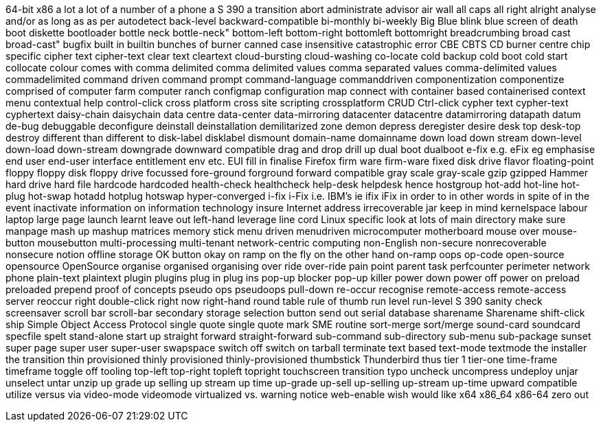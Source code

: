 64-bit x86
a lot
a lot of
a number of
a phone
a S 390
a transition
abort
administrate
advisor
air wall
all caps
all right
alright
analyse
and/or
as long as
as per
autodetect
back-level
backward-compatible
bi-monthly
bi-weekly
Big Blue
blink
blue screen of death
boot diskette
bootloader
bottle neck
bottle-neck"
bottom-left
bottom-right
bottomleft
bottomright
breadcrumbing
broad cast
broad-cast"
bugfix
built in
builtin
bunches of
burner
canned
case insensitive
catastrophic error
CBE
CBTS
CD burner
centre
chip specific
cipher text
cipher-text
clear text
cleartext
cloud-bursting
cloud-washing
co-locate
cold backup
cold boot
cold start
collocate
colour
comes with
comma delimited
comma delimited values
comma separated values
comma-delimited values
commadelimited
command driven
command prompt
command-language
commanddriven
componentization
componentize
comprised of
computer farm
computer ranch
configmap
configuration map
connect with
container based
containerised
context menu
contextual help
control-click
cross platform
cross site scripting
crossplatform
CRUD
Ctrl-click
cypher text
cypher-text
cyphertext
daisy-chain
daisychain
data centre
data-center
data-mirroring
datacenter
datacentre
datamirroring
datapath
datum
de-bug
debuggable
deconfigure
deinstall
deinstallation
demilitarized zone
demon
depress
deregister
desire
desk top
desk-top
destroy
different than
different to
disk-label
disklabel
dismount
domain-name
domainname
down load
down stream
down-level
down-load
down-stream
downgrade
downward compatible
drag and drop
drill up
dual boot
dualboot
e-fix
e.g.
eFix
eg
emphasise
end user
end-user interface
entitlement
env
etc.
EUI
fill in
finalise
Firefox
firm ware
firm-ware
fixed disk drive
flavor
floating-point
floppy
floppy disk
floppy drive
focussed
fore-ground
forground
forward compatible
gray scale
gray-scale
gzip
gzipped
Hammer
hard drive
hard file
hardcode
hardcoded
health-check
healthcheck
help-desk
helpdesk
hence
hostgroup
hot-add
hot-line
hot-plug
hot-swap
hotadd
hotplug
hotswap
hyper-converged
i-fix
i-Fix
i.e.
IBM's
ie
ifix
iFix
in order to
in other words
in spite of
in the event
inactivate
information on
information technology
insure
Internet address
irrecoverable
jar
keep in mind
kernelspace
labour
laptop
large page
launch
learnt
leave out
left-hand
leverage
line cord
Linux specific
look at
lots of
main directory
make sure
manpage
mash up
mashup
matrices
memory stick
menu driven
menudriven
microcomputer
motherboard
mouse over
mouse-button
mousebutton
multi-processing
multi-tenant
network-centric computing
non-English
non-secure
nonrecoverable
nonsecure
notion
offline storage
OK button
okay
on ramp
on the fly
on the other hand
on-ramp
oops
op-code
open-source
opensource
OpenSource
organise
organised
organising
over ride
over-ride
pain point
parent task
perfcounter
perimeter network
phone
plain-text
plaintext
plugin
plugins
plug in
plug ins
pop-up blocker
pop-up killer
power down
power off
power on
preload
preloaded
prepend
proof of concepts
pseudo ops
pseudoops
pull-down
re-occur
recognise
remote-access
remote-access server
reoccur
right double-click
right now
right-hand
round table
rule of thumb
run level
run-level
S 390
sanity check
screensaver
scroll bar
scroll-bar
secondary storage
selection button
send out
serial database
sharename
Sharename
shift-click
ship
Simple Object Access Protocol
single quote
single quote mark
SME routine
sort-merge
sort/merge
sound-card
soundcard
specfile
spelt
stand-alone
start up
straight forward
straight-forward
sub-command
sub-directory
sub-menu
sub-package
sunset
super page
super user
super-user
swapspace
switch off
switch on
tarball
terminate
text based
text-mode
textmode
the installer
the transition
thin provisioned
thinly provisioned
thinly-provisioned
thumbstick
Thunderbird
thus
tier 1
tier-one
time-frame
timeframe
toggle off
tooling
top-left
top-right
topleft
topright
touchscreen
transition
typo
uncheck
uncompress
undeploy
unjar
unselect
untar
unzip
up grade
up selling
up stream
up time
up-grade
up-sell
up-selling
up-stream
up-time
upward compatible
utilize
versus
via
video-mode
videomode
virtualized
vs.
warning notice
web-enable
wish
would like
x64
x86_64
x86-64
zero out
